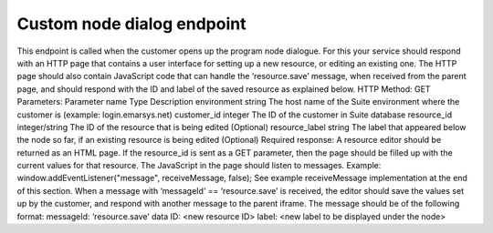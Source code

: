 ﻿Custom node dialog endpoint
================

This endpoint is called when the customer opens up the program node dialogue. For this your service should respond with an HTTP page that contains a user interface for setting up a new resource, or editing an existing one. The HTTP page should also contain JavaScript code that can handle the ‘resource.save’ message, when received from the parent page, and should respond with the ID and label of the saved resource as explained below.
HTTP Method: GET
Parameters:
Parameter name	Type	Description
environment	string	The host name of the Suite environment where the customer is (example: login.emarsys.net)
customer_id	integer	The ID of the customer in Suite database
resource_id	integer/string	The ID of the resource that is being edited (Optional)
resource_label	string	The label that appeared below the node so far, if an existing resource is being edited (Optional)
Required response:
A resource editor should be returned as an HTML page.
If the resource_id is sent as a GET parameter, then the page should be filled up with the current values for that resource.
The JavaScript in the page should listen to messages. 
Example: window.addEventListener("message", receiveMessage, false);
See example receiveMessage implementation at the end of this section.
When a message with ‘messageId’ == ‘resource.save’ is received, the editor should save the values set up by the customer, and respond with another message to the parent iframe. The message should be of the following format:
messageId: ‘resource.save’
data
ID: <new resource ID>
label: <new label to be displayed under the node>
